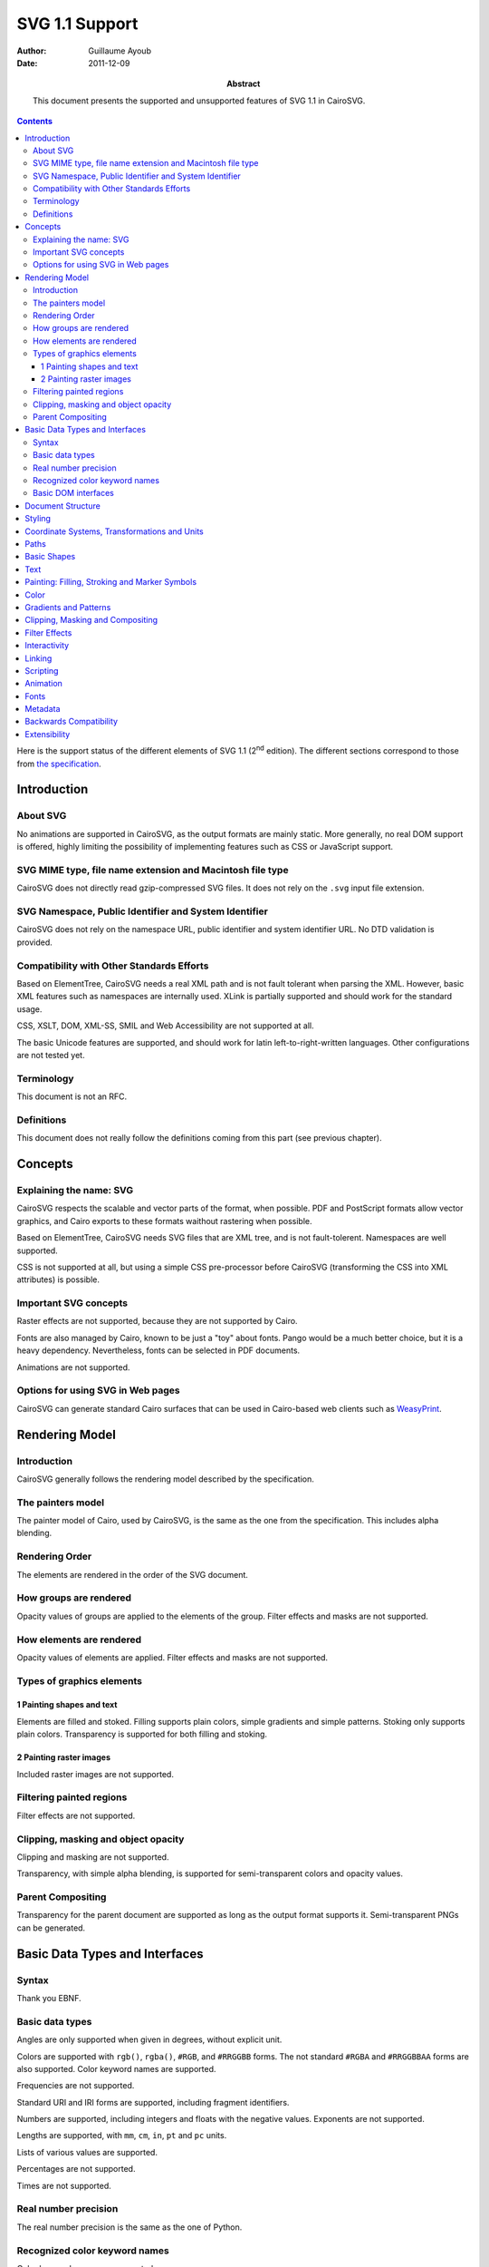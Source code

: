 =================
 SVG 1.1 Support
=================

:Author: Guillaume Ayoub

:Date: 2011-12-09

:Abstract: This document presents the supported and unsupported features of SVG
 1.1 in CairoSVG.

.. contents::

Here is the support status of the different elements of SVG 1.1 (2\ :sup:`nd`
edition). The different sections correspond to those from `the specification
<http://www.w3.org/TR/SVG11/>`_.


Introduction
============

About SVG
---------

No animations are supported in CairoSVG, as the output formats are mainly
static. More generally, no real DOM support is offered, highly limiting the
possibility of implementing features such as CSS or JavaScript support.


SVG MIME type, file name extension and Macintosh file type
----------------------------------------------------------

CairoSVG does not directly read gzip-compressed SVG files. It does not rely on
the ``.svg`` input file extension.


SVG Namespace, Public Identifier and System Identifier
------------------------------------------------------

CairoSVG does not rely on the namespace URL, public identifier and system
identifier URL. No DTD validation is provided.


Compatibility with Other Standards Efforts
------------------------------------------

Based on ElementTree, CairoSVG needs a real XML path and is not fault tolerant
when parsing the XML. However, basic XML features such as namespaces are
internally used. XLink is partially supported and should work for the standard
usage.

CSS, XSLT, DOM, XML-SS, SMIL and Web Accessibility are not supported at all.

The basic Unicode features are supported, and should work for latin
left-to-right-written languages. Other configurations are not tested yet.


Terminology
-----------

This document is not an RFC.


Definitions
-----------

This document does not really follow the definitions coming from this part (see
previous chapter).




Concepts
========

Explaining the name: SVG
------------------------

CairoSVG respects the scalable and vector parts of the format, when
possible. PDF and PostScript formats allow vector graphics, and Cairo exports
to these formats waithout rastering when possible.

Based on ElementTree, CairoSVG needs SVG files that are XML tree, and is not
fault-tolerent. Namespaces are well supported.

CSS is not supported at all, but using a simple CSS pre-processor before
CairoSVG (transforming the CSS into XML attributes) is possible.


Important SVG concepts
----------------------

Raster effects are not supported, because they are not supported by Cairo.

Fonts are also managed by Cairo, known to be just a "toy" about fonts. Pango
would be a much better choice, but it is a heavy dependency. Nevertheless,
fonts can be selected in PDF documents.

Animations are not supported.


Options for using SVG in Web pages
----------------------------------

CairoSVG can generate standard Cairo surfaces that can be used in Cairo-based
web clients such as `WeasyPrint <http://weasyprint.org/>`_.




Rendering Model
===============

Introduction
------------

CairoSVG generally follows the rendering model described by the specification.


The painters model
------------------

The painter model of Cairo, used by CairoSVG, is the same as the one from the
specification. This includes alpha blending.


Rendering Order
---------------

The elements are rendered in the order of the SVG document.


How groups are rendered
-----------------------

Opacity values of groups are applied to the elements
of the group. Filter effects and masks are not supported.


How elements are rendered
-------------------------

Opacity values of elements are applied. Filter effects and masks are not
supported.


Types of graphics elements
--------------------------

1 Painting shapes and text
~~~~~~~~~~~~~~~~~~~~~~~~~~

Elements are filled and stoked. Filling supports plain colors, simple gradients
and simple patterns. Stoking only supports plain colors. Transparency is
supported for both filling and stoking.

2 Painting raster images
~~~~~~~~~~~~~~~~~~~~~~~~

Included raster images are not supported.


Filtering painted regions
-------------------------

Filter effects are not supported.


Clipping, masking and object opacity
------------------------------------

Clipping and masking are not supported.

Transparency, with simple alpha blending, is supported for semi-transparent
colors and opacity values.

Parent Compositing
------------------

Transparency for the parent document are supported as long as the output format
supports it. Semi-transparent PNGs can be generated.




Basic Data Types and Interfaces
===============================

Syntax
------

Thank you EBNF.


Basic data types
----------------

Angles are only supported when given in degrees, without explicit unit.

Colors are supported with ``rgb()``, ``rgba()``, ``#RGB``, and ``#RRGGBB``
forms. The not standard ``#RGBA`` and ``#RRGGBBAA`` forms are also
supported. Color keyword names are supported.

Frequencies are not supported.

Standard URI and IRI forms are supported, including fragment identifiers.

Numbers are supported, including integers and floats with the negative
values. Exponents are not supported.

Lengths are supported, with ``mm``, ``cm``, ``in``, ``pt`` and ``pc`` units.

Lists of various values are supported.

Percentages are not supported.

Times are not supported.


Real number precision
---------------------

The real number precision is the same as the one of Python.


Recognized color keyword names
------------------------------

Color keyword names are supported.


Basic DOM interfaces
--------------------

CairoSVG uses ElementTree internally, and has no real DOM interface.


Document Structure
==================



Styling
=======



Coordinate Systems, Transformations and Units
=============================================



Paths
=====



Basic Shapes
============



Text
====



Painting: Filling, Stroking and Marker Symbols
==============================================



Color
=====



Gradients and Patterns
======================



Clipping, Masking and Compositing
=================================



Filter Effects
==============



Interactivity
=============



Linking
=======



Scripting
=========



Animation
=========



Fonts
=====



Metadata
========



Backwards Compatibility
=======================



Extensibility
=============
